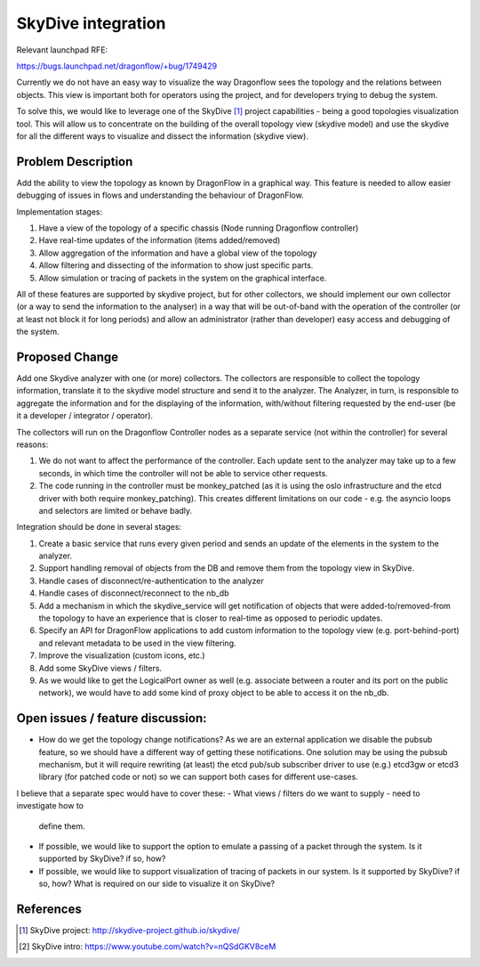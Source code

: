 ..
 This work is licensed under a Creative Commons Attribution 3.0 Unported
 License.

 https://creativecommons.org/licenses/by/3.0/legalcode

===================
SkyDive integration
===================

Relevant launchpad RFE:

https://bugs.launchpad.net/dragonflow/+bug/1749429

Currently we do not have an easy way to visualize the way Dragonflow sees the
topology and the relations between objects. This view is important both for
operators using the project, and for developers trying to debug the system.

To solve this, we would like to leverage one of the SkyDive [1]_ project
capabilities - being a good topologies visualization tool. This will allow
us to concentrate on the building of the overall topology view (skydive
model) and use the skydive for all the different ways to visualize and dissect
the information (skydive view).


Problem Description
===================

Add the ability to view the topology as known by DragonFlow in a graphical way.
This feature is needed to allow easier debugging of issues in flows and
understanding the behaviour of DragonFlow.

Implementation stages:

1. Have a view of the topology of a specific chassis (Node running
   Dragonflow controller)
2. Have real-time updates of the information (items added/removed)
3. Allow aggregation of the information and have a global view of the topology
4. Allow filtering and dissecting of the information to show just specific
   parts.
5. Allow simulation or tracing of packets in the system on the graphical
   interface.

All of these features are supported by skydive project, but for other
collectors, we should implement our own collector (or a way to send the
information to the analyser) in a way that will be out-of-band with the
operation of the controller (or at least not block it for long periods) and
allow an administrator (rather than developer) easy access and debugging of
the system.

Proposed Change
===============

Add one Skydive analyzer with one (or more) collectors.
The collectors are responsible to collect the topology information,
translate it to the skydive model structure and send it to the analyzer.
The Analyzer, in turn, is responsible to aggregate the information and for
the displaying of the information, with/without filtering requested by the
end-user (be it a developer / integrator / operator).

The collectors will run on the Dragonflow Controller nodes as a separate
service (not within the controller) for several reasons:

1. We do not want to affect the performance of the controller. Each update
   sent to the analyzer may take up to a few seconds, in which time the
   controller will not be able to service other requests.
2. The code running in the controller must be monkey_patched (as it is using
   the oslo infrastructure and the etcd driver with both require
   monkey_patching). This creates different limitations on our code - e.g.
   the asyncio loops and selectors are limited or behave badly.

Integration should be done in several stages:

1. Create a basic service that runs every given period and sends an update
   of the elements in the system to the analyzer.
2. Support handling removal of objects from the DB and remove them from the
   topology view in SkyDive.
3. Handle cases of disconnect/re-authentication to the analyzer
4. Handle cases of disconnect/reconnect to the nb_db
5. Add a mechanism in which the skydive_service will get notification of
   objects that were added-to/removed-from the topology to have an
   experience that is closer to real-time as opposed to periodic updates.
6. Specify an API for DragonFlow applications to add custom information to
   the topology view (e.g. port-behind-port) and relevant metadata to be
   used in the view filtering.
7. Improve the visualization (custom icons, etc.)
8. Add some SkyDive views / filters.
9. As we would like to get the LogicalPort owner as well (e.g. associate
   between a router and its port on the public network), we would have to add
   some kind of proxy object to be able to access it on the nb_db.

Open issues / feature discussion:
=================================

- How do we get the topology change notifications? As we are an external
  application we disable the pubsub feature, so we should have a different
  way of getting these notifications.
  One solution may be using the pubsub mechanism, but it will require
  rewriting (at least) the etcd pub/sub subscriber driver to use (e.g.)
  etcd3gw or etcd3 library (for patched code or not) so we can support
  both cases for different use-cases.

I believe that a separate spec would have to cover these:
- What views / filters do we want to supply - need to investigate how to
  define them.
- If possible, we would like to support the option to emulate a passing
  of a packet through the system. Is it supported by SkyDive? if so, how?
- If possible, we would like to support visualization of tracing of packets
  in our system. Is it supported by SkyDive? if so, how?
  What is required on our side to visualize it on SkyDive?

References
==========

.. [1] SkyDive project: http://skydive-project.github.io/skydive/
.. [2] SkyDive intro: https://www.youtube.com/watch?v=nQSdGKV8ceM
